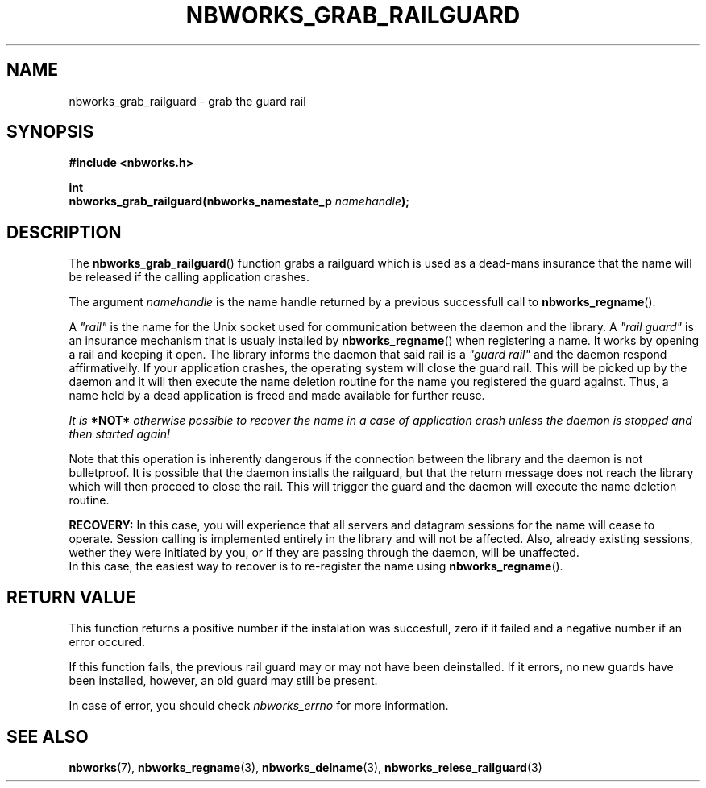 .TH NBWORKS_GRAB_RAILGUARD 3  2013-05-01 "" "Nbworks Manual"
.SH NAME
nbworks_grab_railguard \- grab the guard rail
.SH SYNOPSIS
.nf
.B #include <nbworks.h>
.sp
.BI "int"
.br
.BI "  nbworks_grab_railguard(nbworks_namestate_p " namehandle ");"
.fi
.SH DESCRIPTION
The \fBnbworks_grab_railguard\fP() function grabs a railguard which is
used as a dead-mans insurance that the name will be released if the
calling application crashes.
.PP
The argument \fInamehandle\fP is the name handle returned by a
previous successfull call to \fBnbworks_regname\fP().
.PP
A \fI"rail"\fP is the name for the Unix socket used for communication
between the daemon and the library. A \fI"rail guard"\fP is an
insurance mechanism that is usualy installed by
\fBnbworks_regname\fP() when registering a name. It works by opening a
rail and keeping it open. The library informs the daemon that said
rail is a \fI"guard rail"\fP and the daemon respond affirmativelly. If
your application crashes, the operating system will close the guard
rail. This will be picked up by the daemon and it will then execute
the name deletion routine for the name you registered the guard
against. Thus, a name held by a dead application is freed and made
available for further reuse.
.PP
\fIIt is \fB*NOT*\fP otherwise possible to recover the name in a case
of application crash unless the daemon is stopped and then started
again!\fP
.PP
Note that this operation is inherently dangerous if the connection
between the library and the daemon is not bulletproof. It is possible
that the daemon installs the railguard, but that the return message
does not reach the library which will then proceed to close the
rail. This will trigger the guard and the daemon will execute the name
deletion routine.
.PP
\fBRECOVERY:\fP In this case, you will experience that all servers and
datagram sessions for the name will cease to operate. Session calling
is implemented entirely in the library and will not be affected. Also,
already existing sessions, wether they were initiated by you, or if
they are passing through the daemon, will be unaffected.
.br
In this case, the easiest way to recover is to re-register the name
using \fBnbworks_regname\fP().
.SH "RETURN VALUE"
This function returns a positive number if the instalation was
succesfull, zero if it failed and a negative number if an error
occured.
.PP
If this function fails, the previous rail guard may or may not have
been deinstalled. If it errors, no new guards have been installed,
however, an old guard may still be present.
.PP
In case of error, you should check \fInbworks_errno\fP for more
information.
.SH "SEE ALSO"
.BR nbworks (7),
.BR nbworks_regname (3),
.BR nbworks_delname (3),
.BR nbworks_relese_railguard (3)
